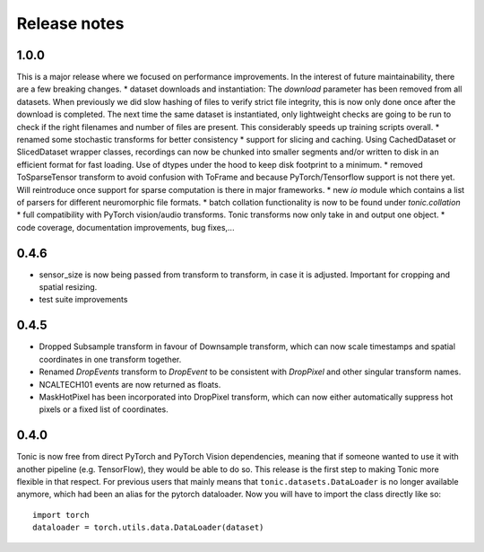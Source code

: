 Release notes
=============

1.0.0
-----
This is a major release where we focused on performance improvements. In the interest of future maintainability, there are a few breaking changes.
* dataset downloads and instantiation: The `download` parameter has been removed from all datasets. When previously we did slow hashing of files to verify strict file integrity, this is now only done once after the download is completed. The next time the same dataset is instantiated, only lightweight checks are going to be run to check if the right filenames and number of files are present. This considerably speeds up training scripts overall.
* renamed some stochastic transforms for better consistency
* support for slicing and caching. Using CachedDataset or SlicedDataset wrapper classes, recordings can now be chunked into smaller segments and/or written to disk in an efficient format for fast loading. Use of dtypes under the hood to keep disk footprint to a minimum.
* removed ToSparseTensor transform to avoid confusion with ToFrame and because PyTorch/Tensorflow support is not there yet. Will reintroduce once support for sparse computation is there in major frameworks.
* new `io` module which contains a list of parsers for different neuromorphic file formats.
* batch collation functionality is now to be found under `tonic.collation`
* full compatibility with PyTorch vision/audio transforms. Tonic transforms now only take in and output one object.
* code coverage, documentation improvements, bug fixes,...

0.4.6
-----
* sensor_size is now being passed from transform to transform, in case it is adjusted. Important for cropping and spatial resizing.
* test suite improvements

0.4.5
-----
* Dropped Subsample transform in favour of Downsample transform, which can now scale timestamps and spatial coordinates in one transform together. 
* Renamed `DropEvents` transform to `DropEvent` to be consistent with `DropPixel` and other singular transform names.
* NCALTECH101 events are now returned as floats. 
* MaskHotPixel has been incorporated into DropPixel transform, which can now either automatically suppress hot pixels or a fixed list of coordinates. 

0.4.0
-----
Tonic is now free from direct PyTorch and PyTorch Vision dependencies, meaning that if someone wanted to use it with another pipeline (e.g. TensorFlow), they would be able to do so. This release is the first step to making Tonic more flexible in that respect. For previous users that mainly means that ``tonic.datasets.DataLoader`` is no longer available anymore, which had been an alias for the pytorch dataloader. Now you will have to import the class directly like so:
::

  import torch
  dataloader = torch.utils.data.DataLoader(dataset)
